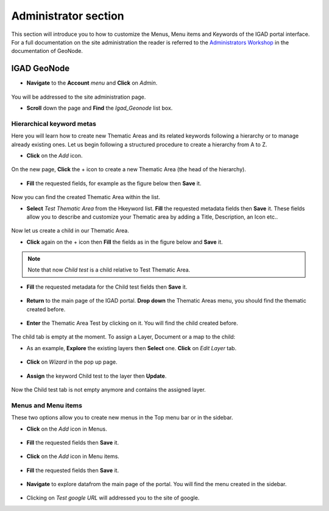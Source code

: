 .. _admin:

=====================
Administrator section
=====================

This section will introduce you to how to customize the Menus, Menu items and Keywords of the IGAD portal interface. For a full documentation on the site administration the reader is referred to 
the `Administrators Workshop <http://docs.geonode.org/en/master/tutorials/admin/index.html>`_ in the documentation of GeoNode.

IGAD GeoNode
############

* **Navigate** to the **Account** *menu* and **Click** on *Admin*.  

.. figure:: img/account.png
   :scale: 70 %
	  
You will be addressed to the site administration page. 

* **Scroll** down the page and **Find** the *Igad_Geonode* list box. 

.. figure:: img/box.png
   :scale: 70 %
   
Hierarchical keyword metas
**************************

Here you will learn how to create new Thematic Areas and its related keywords following a hierarchy or to manage already existing ones. Let us begin following a structured procedure to create a hierarchy from A to Z.

* **Click** on the *Add* icon.  

.. figure:: img/add.png

On the new page, **Click** the + icon to create a new Thematic Area (the head of the hierarchy). 

.. figure:: img/+.png

* **Fill** the requested fields, for example as the figure below then **Save** it.

.. figure:: img/head.png 

Now you can find the created Thematic Area within the list.

* **Select** *Test Thematic Area* from the Hkeyword list. **Fill** the requested metadata fields then **Save** it. These fields allow you to describe and customize your Thematic area by adding a Title, Description, an Icon etc..  

.. figure:: img/test.png 

Now let us create a child in our Thematic Area.

* **Click** again on the + icon then **Fill** the fields as in the figure below and **Save** it.

.. figure:: img/childtest.png 

.. note:: Note that now *Child test* is a child relative to Test Thematic Area.

* **Fill** the requested metadata for the Child test fields then **Save** it.

.. figure:: img/childmeta.png 

* **Return** to the main page of the IGAD portal. **Drop down** the Thematic Areas menu, you should find the thematic created before. 

.. figure:: img/thematic.png

* **Enter** the Thematic Area Test by clicking on it. You will find the child created before. 

.. figure:: img/view.png

The child tab is empty at the moment. To assign a Layer, Document or a map to the child:

* As an example, **Explore** the existing layers then **Select** one. **Click** on *Edit Layer* tab.

.. figure:: img/edit.png

* **Click** on *Wizard* in the pop up page. 

.. figure:: img/wizard.png

* **Assign** the keyword Child test to the layer then **Update**. 

.. figure:: img/keyword.png

Now the Child test tab is not empty anymore and contains the assigned layer.

.. figure:: img/layer.png

Menus and Menu items
********************

These two options allow you to create new menus in the Top menu bar or in the sidebar.

* **Click** on the *Add* icon in Menus. 

.. figure:: img/menu.png

* **Fill** the requested fields then **Save** it. 

.. figure:: img/sidebar.png

* **Click** on the *Add* icon in Menu items. 

.. figure:: img/item.png

* **Fill** the requested fields then **Save** it. 

.. figure:: img/google.png

* **Navigate** to explore datafrom the main page of the portal. You will find the menu created in the sidebar. 

.. figure:: img/googlemenu.png
   :scale: 50 %
   
* Clicking on *Test google URL* will addressed you to the site of google.